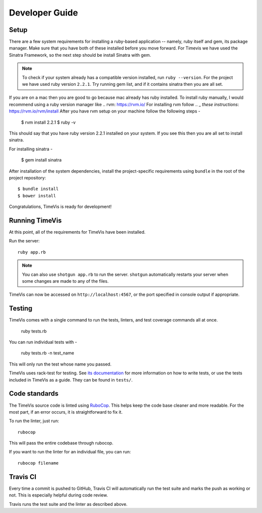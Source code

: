 .. _development:

===============
Developer Guide
===============

Setup
-----

There are a few system requirements for installing a ruby-based application --
namely, ruby itself and gem, its package manager. Make sure that you have both
of these installed before you move forward. For Timevis we have used the Sinatra
Framework, so the next step should be install Sinatra with gem.

.. note::

  To check if your system already has a compatible version installed, run
  ``ruby --version``. For the project we have used ruby version ``2.2.1``.
  Try running gem list, and if it contains sinatra then you are all set.


If you are on a mac then you are good to go because mac already has ruby installed.
To install ruby manually, I would recommend using a ruby version manager like .. _`rvm`:  https://rvm.io/
For installing rvm follow .. _  `these instructions`: https://rvm.io/rvm/install
After you have rvm setup on your machine follow the following steps -

  $ rvm install 2.2.1
  $ ruby -v

This should say that you have ruby version 2.2.1 installed on your system.
If you see this then you are all set to install sinatra.

For installing sinatra -

  $ gem install sinatra

After installation of the system dependencies, install the project-specific
requirements using ``bundle`` in the root of the project repository::

  $ bundle install
  $ bower install

Congratulations, TimeVis is ready for development!


Running TimeVis
----------------

At this point, all of the requirements for TimeVis have been installed.

Run the server::

  ruby app.rb

.. note::
  You can also use ``shotgun app.rb`` to run the server.
  ``shotgun`` automatically restarts your server when some
  changes are made to any of the files.

TimeVis can now be accessed on ``http://localhost:4567``, or the port
specified in console output if appropriate.

Testing
-------

TimeVis comes with a single command to run the tests, linters, and test
coverage commands all at once.

  ruby tests.rb

You can run individual tests with -

  ruby tests.rb -n test_name

This will only run the test whose name you passed.

TimeVis uses rack-test for testing. See `its documentation`_ for more information
on how to write tests, or use the tests included in TimeVis as a guide. They
can be found in ``tests/``.

.. _`its documentation`: https://github.com/brynary/rack-test

Code standards
--------------

The TimeVis source code is linted using `RuboCop`_. This helps keep the code
base cleaner and more readable. For the most part, if an error occurs, it is
straightforward to fix it.

To run the linter, just run::

  rubocop

This will pass the entire codebase through rubocop.

If you want to run the linter for an individual file, you can run::

  rubocop filename

.. _`RuboCop`: https://github.com/bbatsov/rubocop/


Travis CI
---------

Every time a commit is pushed to GitHub, Travis CI will automatically run the
test suite and marks the push as working or not. This is especially helpful
during code review.

Travis runs the test suite and the linter as described above.